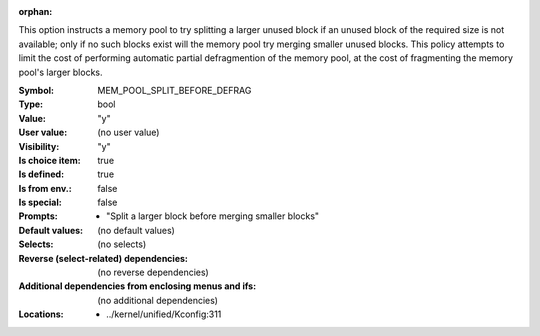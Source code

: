 :orphan:

.. title:: MEM_POOL_SPLIT_BEFORE_DEFRAG

.. option:: CONFIG_MEM_POOL_SPLIT_BEFORE_DEFRAG:
.. _CONFIG_MEM_POOL_SPLIT_BEFORE_DEFRAG:

This option instructs a memory pool to try splitting a larger unused
block if an unused block of the required size is not available; only
if no such blocks exist will the memory pool try merging smaller unused
blocks. This policy attempts to limit the cost of performing automatic
partial defragmention of the memory pool, at the cost of fragmenting
the memory pool's larger blocks.



:Symbol:           MEM_POOL_SPLIT_BEFORE_DEFRAG
:Type:             bool
:Value:            "y"
:User value:       (no user value)
:Visibility:       "y"
:Is choice item:   true
:Is defined:       true
:Is from env.:     false
:Is special:       false
:Prompts:

 *  "Split a larger block before merging smaller blocks"
:Default values:
 (no default values)
:Selects:
 (no selects)
:Reverse (select-related) dependencies:
 (no reverse dependencies)
:Additional dependencies from enclosing menus and ifs:
 (no additional dependencies)
:Locations:
 * ../kernel/unified/Kconfig:311